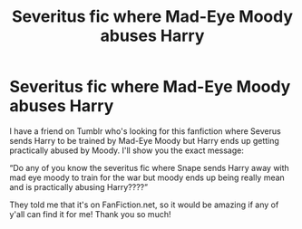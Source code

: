 #+TITLE: Severitus fic where Mad-Eye Moody abuses Harry

* Severitus fic where Mad-Eye Moody abuses Harry
:PROPERTIES:
:Author: SpaceDudetteYT
:Score: 0
:DateUnix: 1603904899.0
:DateShort: 2020-Oct-28
:FlairText: What's That Fic?
:END:
I have a friend on Tumblr who's looking for this fanfiction where Severus sends Harry to be trained by Mad-Eye Moody but Harry ends up getting practically abused by Moody. I'll show you the exact message:

“Do any of you know the severitus fic where Snape sends Harry away with mad eye moody to train for the war but moody ends up being really mean and is practically abusing Harry????”

They told me that it's on FanFiction.net, so it would be amazing if any of y'all can find it for me! Thank you so much!

